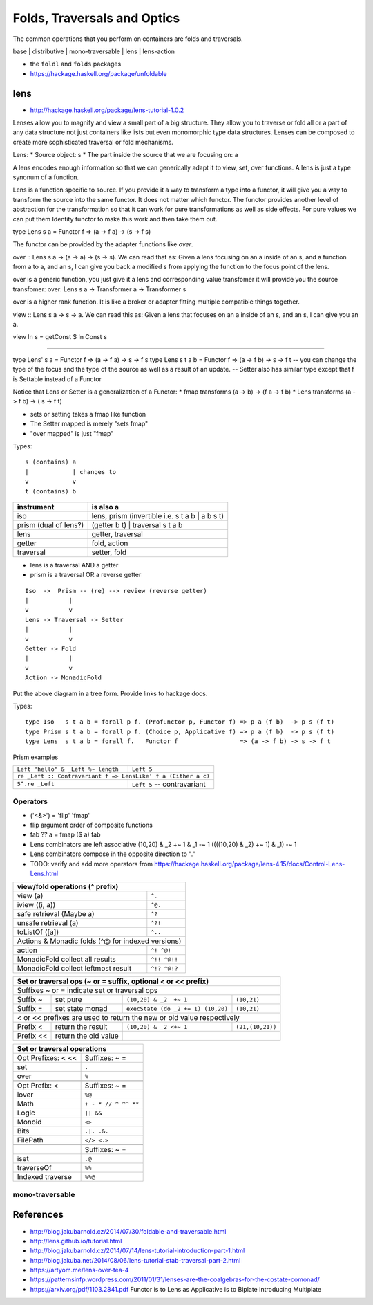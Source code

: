 Folds, Traversals and Optics
============================

The common operations that you perform on containers are folds and traversals.

base | distributive | mono-traversable | lens | lens-action

* the ``foldl`` and ``folds`` packages
* https://hackage.haskell.org/package/unfoldable

lens
----

* http://hackage.haskell.org/package/lens-tutorial-1.0.2

Lenses allow you to magnify and view a small part of a big structure. They
allow you to traverse or fold all or a part of any data structure not just
containers like lists but even monomorphic type data structures. Lenses can be
composed to create more sophisticated traversal or fold mechanisms.

Lens:
* Source object: s
* The part inside the source that we are focusing on: a

A lens encodes enough information so that we can generically adapt it to view,
set, over functions. A lens is just a type synonum of a function.

Lens is a function specific to source. If you provide it a way to transform a
type into a functor, it will give you a way to transform the source into the
same functor. It does not matter which functor. The functor provides another
level of abstraction for the transformation so that it can work for pure
transformations as well as side effects. For pure values we can put them
Identity functor to make this work and then take them out.

type Lens s a = Functor f => (a -> f a) -> (s -> f s)

The functor can be provided by the adapter functions like `over`.

over :: Lens s a -> (a -> a) -> (s -> s). We can read that as: Given a lens
focusing on an a inside of an s, and a function from a to a, and an s, I can
give you back a modified s from applying the function to the focus point of the
lens.

over is a generic function, you just give it a lens and corresponding value
transfomer it will provide you the source transfomer:
over: Lens s a -> Transformer a -> Transformer s

over is a higher rank function. It is like a broker or adapter fitting multiple
compatible things together.

view :: Lens s a -> s -> a. We can read this as: Given a lens that focuses on
an a inside of an s, and an s, I can give you an a.

view ln s = getConst $ ln Const s

--------

type Lens' s a = Functor f => (a -> f a) -> s -> f s
type Lens s t a b = Functor f => (a -> f b) -> s -> f t
-- you can change the type of the focus and the type of the source as well as a
result of an update.
-- Setter also has similar type except that f is Settable instead of a Functor

Notice that Lens or Setter is a generalization of a Functor:
* fmap transforms (a ->   b) -> (f a -> f b)
* Lens transforms (a -> f b) -> (  s -> f t)

* sets or setting takes a fmap like function
* The Setter mapped is merely "sets fmap"
* "over mapped" is just "fmap"

Types::

  s (contains) a
  |            | changes to
  v            v
  t (contains) b

+----------------+------------------------------------------------------------+
| instrument     | is also a                                                  |
+================+============================================================+
| iso            | lens, prism (invertible i.e. s t a b | a b s t)            |
+----------------+------------------------------------------------------------+
| prism          | (getter b t) | traversal s t a b                           |
| (dual of lens?)|                                                            |
+----------------+------------------------------------------------------------+
| lens           | getter, traversal                                          |
+----------------+------------------------------------------------------------+
| getter         | fold, action                                               |
+----------------+------------------------------------------------------------+
| traversal      | setter, fold                                               |
+----------------+------------------------------------------------------------+

* lens is a traversal AND a getter
* prism is a traversal OR a reverse getter

::

  Iso  ->  Prism -- (re) --> review (reverse getter)
  |           |
  v           v
  Lens -> Traversal -> Setter
  |           |
  v           v
  Getter -> Fold
  |           |
  v           v
  Action -> MonadicFold

Put the above diagram in a tree form.
Provide links to hackage docs.

Types::

  type Iso   s t a b = forall p f. (Profunctor p, Functor f) => p a (f b)  -> p s (f t)
  type Prism s t a b = forall p f. (Choice p, Applicative f) => p a (f b)  -> p s (f t)
  type Lens  s t a b = forall f.   Functor f                 => (a -> f b) -> s -> f t

Prism examples

+------------------------------------+--------------------------------+
| ``Left "hello" & _Left %~ length`` | ``Left 5``                     |
+------------------------------------+--------------------------------+
| ``re _Left :: Contravariant f => LensLike' f a (Either a c)``       |
+------------------------------------+--------------------------------+
| ``5^.re _Left``                    | ``Left 5`` -- contravariant    |
+------------------------------------+--------------------------------+

Operators
~~~~~~~~~

* ('<&>') = 'flip' 'fmap'
* flip argument order of composite functions
* fab ?? a = fmap ($ a) fab

* Lens combinators are left associative
  (10,20) & _2  +~ 1 & _1 -~ 1
  ((((10,20) & _2)  +~ 1) & _1) -~ 1

* Lens combinators compose in the opposite direction to "."

* TODO: verify and add more operators from
  https://hackage.haskell.org/package/lens-4.15/docs/Control-Lens-Lens.html

+-----------------------------------------------------------+
| view/fold operations (^ prefix)                           |
+=======================================+===================+
| view (a)                              | ``^.``            |
+---------------------------------------+-------------------+
| iview ((i, a))                        | ``^@.``           |
+---------------------------------------+-------------------+
| safe retrieval (Maybe a)              | ``^?``            |
+---------------------------------------+-------------------+
| unsafe retrieval (a)                  | ``^?!``           |
+---------------------------------------+-------------------+
| toListOf ([a])                        | ``^..``           |
+---------------------------------------+-------------------+
| Actions & Monadic folds (^@ for indexed versions)         |
+---------------------------------------+-------------------+
| action                                | ``^! ^@!``        |
+---------------------------------------+-------------------+
| MonadicFold collect all results       | ``^!! ^@!!``      |
+---------------------------------------+-------------------+
| MonadicFold collect leftmost result   | ``^!? ^@!?``      |
+---------------------------------------+-------------------+

+-----------------------------------------------------------------------------+
| Set or traversal ops (~ or = suffix, optional < or << prefix)               |
+=============================================================================+
| Suffixes ~ or = indicate set or traversal ops                               |
+-----------+-------------------+--------------------------+------------------+
| Suffix ~  | set pure          | ``(10,20) & _2  +~ 1``   | ``(10,21)``      |
+-----------+-------------------+--------------------------+------------------+
| Suffix =  | set state monad   | ``execState (do _2 += 1) | ``(10,21)``      |
|           |                   | (10,20)``                |                  |
+-----------+-------------------+--------------------------+------------------+
| < or << prefixes are used to return the new or old value respectively       |
+-----------+-------------------+--------------------------+------------------+
| Prefix <  | return the result | ``(10,20) & _2 <+~ 1``   | ``(21,(10,21))`` |
+-----------+-------------------+--------------------------+------------------+
| Prefix << | return the old    |                                             |
|           | value             |                                             |
+-----------+-------------------+---------------------------------------------+

+-------------------------------------------+
| Set or traversal operations               |
+===================+=======================+
| Opt Prefixes: < <<| Suffixes: ~ =         |
+-------------------+-----------------------+
| set               | ``.``                 |
+-------------------+-----------------------+
| over              | ``%``                 |
+-------------------+-----------------------+
+-------------------+-----------------------+
| Opt Prefix: <     | Suffixes: ~ =         |
+-------------------+-----------------------+
| iover             | ``%@``                |
+-------------------+-----------------------+
| Math              | ``+ - * // ^ ^^ **``  |
+-------------------+-----------------------+
| Logic             | ``|| &&``             |
+-------------------+-----------------------+
| Monoid            | ``<>``                |
+-------------------+-----------------------+
| Bits              | ``.|. .&.``           |
+-------------------+-----------------------+
| FilePath          | ``</> <.>``           |
+-------------------+-----------------------+
+-------------------+-----------------------+
|                   | Suffixes: ~ =         |
+-------------------+-----------------------+
| iset              | ``.@``                |
+-------------------+-----------------------+
| traverseOf        | ``%%``                |
+-------------------+-----------------------+
| Indexed traverse  | ``%%@``               |
+-------------------+-----------------------+

mono-traversable
~~~~~~~~~~~~~~~~

References
----------

* http://blog.jakubarnold.cz/2014/07/30/foldable-and-traversable.html
* http://lens.github.io/tutorial.html
* http://blog.jakubarnold.cz/2014/07/14/lens-tutorial-introduction-part-1.html
* http://blog.jakuba.net/2014/08/06/lens-tutorial-stab-traversal-part-2.html
* https://artyom.me/lens-over-tea-4
* https://patternsinfp.wordpress.com/2011/01/31/lenses-are-the-coalgebras-for-the-costate-comonad/
* https://arxiv.org/pdf/1103.2841.pdf Functor is to Lens as Applicative is to Biplate Introducing Multiplate
